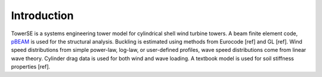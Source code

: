 Introduction
------------

TowerSE is a systems engineering tower model for cylindrical shell wind turbine towers.  A beam finite element code, `pBEAM <https://github.com/WISDEM/pBEAM>`_ is used for the structural analysis.  Buckling is estimated using methods from Eurocode [ref] and GL [ref].  Wind speed distributions from simple power-law, log-law, or user-defined profiles, wave speed distributions come from linear wave theory.  Cylinder drag data is used for both wind and wave loading.  A textbook model is used for soil stiffness properties [ref].